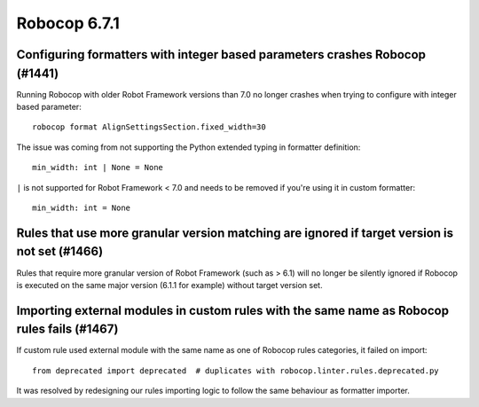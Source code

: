 =============
Robocop 6.7.1
=============

Configuring formatters with integer based parameters crashes Robocop (#1441)
----------------------------------------------------------------------------

Running Robocop with older Robot Framework versions than 7.0 no longer crashes when trying to configure with
integer based parameter::

    robocop format AlignSettingsSection.fixed_width=30

The issue was coming from not supporting the Python extended typing in formatter definition::

    min_width: int | None = None

``|`` is not supported for Robot Framework < 7.0 and needs to be removed if you're using it in custom formatter::

    min_width: int = None

Rules that use more granular version matching are ignored if target version is not set (#1466)
----------------------------------------------------------------------------------------------

Rules that require more granular version of Robot Framework (such as > 6.1) will no longer be silently ignored if
Robocop is executed on the same major version (6.1.1 for example) without target version set.

Importing external modules in custom rules with the same name as Robocop rules fails (#1467)
--------------------------------------------------------------------------------------------

If custom rule used external module with the same name as one of Robocop rules categories, it failed on import::

    from deprecated import deprecated  # duplicates with robocop.linter.rules.deprecated.py

It was resolved by redesigning our rules importing logic to follow the same behaviour as formatter importer.
